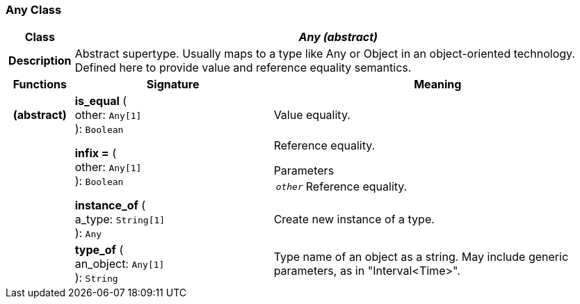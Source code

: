 === Any Class

[cols="^1,3,5"]
|===
h|*Class*
2+^h|*_Any (abstract)_*

h|*Description*
2+a|Abstract supertype. Usually maps to a type like Any or Object in an object-oriented technology. Defined here to provide value and reference equality semantics.

h|*Functions*
^h|*Signature*
^h|*Meaning*

h|(abstract)
|*is_equal* ( +
other: `Any[1]` +
): `Boolean`
a|Value equality.

h|
|*infix =* ( +
other: `Any[1]` +
): `Boolean`
a|Reference equality.

.Parameters +
[horizontal]
`_other_`:: Reference equality.

h|
|*instance_of* ( +
a_type: `String[1]` +
): `Any`
a|Create new instance of a type.

h|
|*type_of* ( +
an_object: `Any[1]` +
): `String`
a|Type name of an object as a string. May include generic parameters, as in "Interval<Time>".
|===
